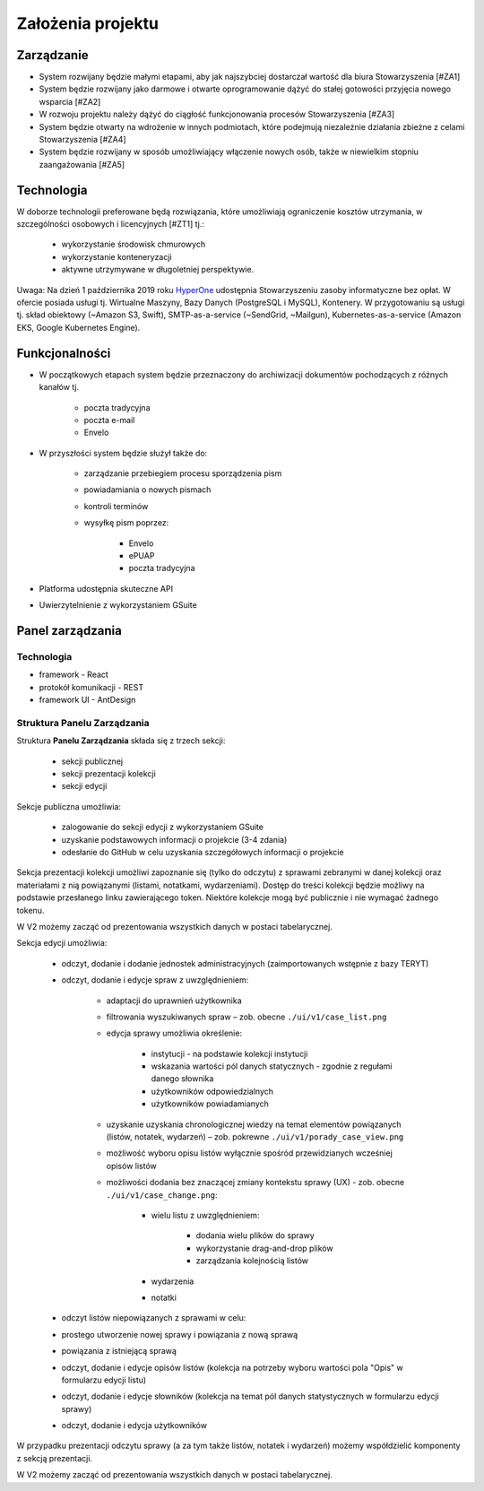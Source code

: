 Założenia projektu
===================

Zarządzanie
----------------------
* System rozwijany będzie małymi etapami, aby jak najszybciej dostarczał wartość dla biura Stowarzyszenia [#ZA1]
* System będzie rozwijany jako darmowe i otwarte oprogramowanie dążyć do stałej gotowości przyjęcia nowego wsparcia [#ZA2]
* W rozwoju projektu należy dążyć do ciągłość funkcjonowania procesów Stowarzyszenia [#ZA3]
* System będzie otwarty na wdrożenie w innych podmiotach, które podejmują niezależnie działania zbieżne z celami Stowarzyszenia [#ZA4]
* System będzie rozwijany w sposób umożliwiający włączenie nowych osób, także w niewielkim stopniu zaangażowania [#ZA5]

Technologia
---------------------
W doborze technologii preferowane będą rozwiązania, które umożliwiają ograniczenie kosztów utrzymania, w szczególności osobowych i licencyjnych [#ZT1] tj.:

    * wykorzystanie środowisk chmurowych
    * wykorzystanie konteneryzacji
    * aktywne utrzymywane w długoletniej perspektywie.

Uwaga: Na dzień 1 października 2019 roku `HyperOne <https://www.hyperone.com/>`_ udostępnia Stowarzyszeniu zasoby informatyczne bez opłat. W ofercie posiada usługi tj. Wirtualne Maszyny, Bazy Danych (PostgreSQL i MySQL), Kontenery. W przygotowaniu są usługi tj. skład obiektowy (~Amazon S3, Swift), SMTP-as-a-service (~SendGrid, ~Mailgun), Kubernetes-as-a-service (Amazon EKS, Google Kubernetes Engine).


Funkcjonalności
-----------------
* W początkowych etapach system będzie przeznaczony do archiwizacji dokumentów pochodzących z różnych kanałów tj.

    * poczta tradycyjna
    * poczta e-mail
    * Envelo

* W przyszłości system będzie służył także do:

    * zarządzanie przebiegiem procesu sporządzenia pism
    * powiadamiania o nowych pismach
    * kontroli terminów
    * wysyłkę pism poprzez:

        * Envelo
        * ePUAP
        * poczta tradycyjna

* Platforma udostępnia skuteczne API
* Uwierzytelnienie z wykorzystaniem GSuite


Panel zarządzania
------------------

Technologia
^^^^^^^^^^^^
* framework - React
* protokół komunikacji - REST
* framework UI - AntDesign


Struktura Panelu Zarządzania
^^^^^^^^^^^^^^^^^^^^^^^^^^^^^^
Struktura **Panelu Zarządzania** składa się z trzech sekcji:

    * sekcji publicznej
    * sekcji prezentacji kolekcji
    * sekcji edycji

Sekcje publiczna umożliwia:

    * zalogowanie do sekcji edycji z wykorzystaniem GSuite
    * uzyskanie podstawowych informacji o projekcie (3-4 zdania)
    * odesłanie do GitHub w celu uzyskania szczegółowych informacji o projekcie

Sekcja prezentacji kolekcji umożliwi zapoznanie się (tylko do odczytu) z sprawami zebranymi w danej kolekcji oraz materiałami z nią powiązanymi (listami, notatkami, wydarzeniami). Dostęp do treści kolekcji będzie możliwy na podstawie przesłanego linku zawierającego token. Niektóre kolekcje mogą być publicznie i nie wymagać żadnego tokenu.

W V2 możemy zacząć od prezentowania wszystkich danych w postaci tabelarycznej.

Sekcja edycji umożliwia:

    * odczyt, dodanie i dodanie jednostek administracyjnych (zaimportowanych wstępnie z bazy TERYT)
    * odczyt, dodanie i edycje spraw z uwzględnieniem:

        * adaptacji do uprawnień użytkownika
        * filtrowania wyszukiwanych spraw – zob. obecne  ``./ui/v1/case_list.png``
        * edycja sprawy umożliwia określenie:

            * instytucji - na podstawie kolekcji instytucji
            * wskazania wartości pól danych statycznych - zgodnie z regułami danego słownika
            * użytkowników odpowiedzialnych
            * użytkowników powiadamianych
        * uzyskanie uzyskania chronologicznej wiedzy na temat elementów powiązanych (listów, notatek, wydarzeń) – zob. pokrewne ``./ui/v1/porady_case_view.png``
        * możliwość wyboru opisu listów wyłącznie spośród przewidzianych wcześniej opisów listów
        * możliwości dodania bez znaczącej zmiany kontekstu sprawy (UX) - zob. obecne ``./ui/v1/case_change.png``:

            * wielu listu z uwzględnieniem:

                * dodania wielu plików do sprawy
                * wykorzystanie drag-and-drop plików
                * zarządzania kolejnością listów
            * wydarzenia
            * notatki
    * odczyt listów niepowiązanych z sprawami w celu:
    * prostego utworzenie nowej sprawy i powiązania z nową sprawą
    * powiązania z istniejącą sprawą
    * odczyt, dodanie i edycje opisów listów (kolekcja na potrzeby wyboru wartości pola "Opis" w formularzu edycji listu)
    * odczyt, dodanie i edycje słowników (kolekcja na temat pól danych statystycznych w formularzu edycji sprawy)
    * odczyt, dodanie i edycja użytkowników

W przypadku prezentacji odczytu sprawy (a za tym także listów, notatek i wydarzeń) możemy współdzielić komponenty z sekcją prezentacji.

W V2 możemy zacząć od prezentowania wszystkich danych w postaci tabelarycznej.
